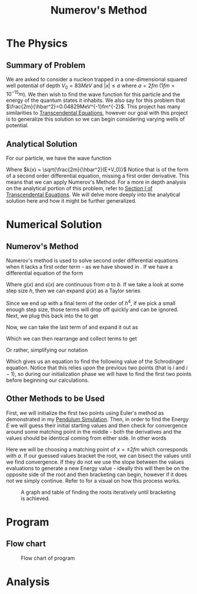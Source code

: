 #+TITLE: Numerov's Method

* The Physics
** Summary of Problem
We are asked to consider a nucleon trapped in a one-dimensional squared well potential of depth $V_0=83MeV$ and $|x| \leq a$ where $a = 2fm$ ($1fm=10^{-15}m$). We then wish to find the wave function for this particle and the energy of the quantum states it inhabits. We also say for this problem that $\frac{2m}{\hbar^2}=0.04829MeV^{-1}fm^{-2}$. This project has many similarities to [[https://github.com/blpearson44/Transcendental-Equations][Transcendental Equations]], however our goal with this project is to generalize this solution so we can begin considering varying wells of potential.
** Analytical Solution
For our particle, we have the wave function
#+begin_export latex
\begin{equation}\label{eq:wave-function}
\begin{aligned}
\frac{d^2\psi}{dx^2} &+ \frac{2m}{\hbar^2}\left(E+V_0\right)\psi = 0\\
\frac{d^2\psi}{dx^2} &+ k^2(x)\psi = 0
\end{aligned}
\end{equation}
#+end_export
Where $k(x) = \sqrt{\frac{2m}{\hbar^2}(E+V_0)}$
Notice that \ref{eq:wave-function} is of the form of a second order differential equation, missing a first order derivative.  This means that we can apply Numerov's Method. For a more in depth analysis on the analytical portion of this problem, refer to [[https://github.com/blpearson44/Transcendental-Equations/blob/master/Report.pdf][Section I of Transcendental Equations]]. We will delve more deeply into the analytical solution here and how it might be further generalized.
* Numerical Solution
** Numerov's Method
Numerov's method is used to solve second order differential equations when it lacks a first order term - as we have showed in \ref{eq:wave-function}. If we have a differential equation of the form
#+begin_export latex
\begin{equation}\label{eq:dimensionless-numerov}
\begin{aligned}
\frac{d^2y}{dx^2} = -g(x)y(x) + s(x) \quad x \in [a, b]
\end{aligned}
\end{equation}
#+end_export
Where $g(x)$ and $s(x)$ are continuous from $a$ to $b$. If we take a look at some step size $h$, then we can expand $\psi(x)$ as a Taylor series
#+begin_export latex
\begin{equation}\label{eq:h-step}
\begin{aligned}
\psi(x+h) &= \psi(x) + h\psi^{'}(x) + \frac{h^2}{2}\psi^{''}(x) + \frac{h^3}{3!}\psi^{'''}(x) + ...\\
\psi(x-h) &= \psi(x) - h\psi^{'}(x) + \frac{h^2}{2}\psi{''}(x) - \frac{h^3}{3!}\psi^{'''}(x) + ...\\
\psi(x+h) &+ \psi(x-h) = 2\psi(x) + h^2\psi^{''}(x) + \frac{h^4}{12}\psi^{iv}(x) + ...
\end{aligned}
\end{equation}
#+end_export
#+begin_export latex
\begin{equation}\label{eq:second-derivative}
\begin{aligned}
\psi^{''} = \frac{\psi(x+h)+\psi(x-h)-2\psi(x)}{h^2} - \frac{h^2}{12}\psi^{iv}(x) + O(h^4)
\end{aligned}
\end{equation}
#+end_export
Since we end up with a final term of the order of $h^4$, if we pick a small enough step size, those terms will drop off quickly and can be ignored.
Next, we plug this back into the \ref{eq:wave-function} to get
#+begin_export latex
\begin{equation}\label{eq:num-operator}
\begin{aligned}
\frac{\psi(x+h) + \psi(x-h)-2\psi(x)}{h^2} + k^2\psi + \frac{h^2}{12}\frac{d^2}{dx^2}\left(k^2\psi\right) = 0
\end{aligned}
\end{equation}
#+end_export
Now, we can take the last term of \ref{eq:num-operator} and expand it out as
#+begin_export latex
\begin{equation}\label{eq:expanded-stuff}
\begin{aligned}
&\frac{h^2}{12}\frac{d^2}{dx^2}(k^2\psi) =
\frac{\left[k^2(x+h)\psi(x+h) -k^2(x)\psi(x)\right] + \left[k^2(x-h)\psi(x-h)-k^2(x)\psi(x)\right]}{h^2}
\end{aligned}
\end{equation}
#+end_export
Which we can then rearrange and collect terms to get
#+begin_export latex
\begin{equation}\label{eq:psi-h-plus}
\begin{aligned}
\psi(x+h) = \frac{2\left[1 - \frac{5}{12}h^2k^2(x)\right] \psi(x) - \left[1 + \frac{h^2}{12}k^2(x-h)\right]\psi(x-h)}{\left[1 + \frac{h^2}{12}k^2(x+h) \right]}
\end{aligned}
\end{equation}
#+end_export
Or rather, simplifying our notation
#+begin_export latex
\begin{equation}\label{eq:psi-plus}
\begin{aligned}
\psi_{i+1} = \frac{\left[1 - \frac{5}{12}h^2k^2_i \right]\psi_i - \left[1 + \frac{h^2}{12}k^2_{i-1}\right]\psi_{i-1}}{1 + \frac{h^2}{12}k^2_{i+1}}
\end{aligned}
\end{equation}
#+end_export
Which gives us an equation to find the following value of the Schrodinger equation. Notice that this relies upon the previous two points (that is $i$ and $i-1$), so during our initialization phase we will have to find the first two points before beginning our calculations.
** Other Methods to be Used
First, we will initialize the first two points using Euler's method as demonstrated in my [[https://github.com/blpearson44/Pendulum-Simulation][Pendulum Simulation]]. Then, in order to find the Energy $E$ we will guess their initial starting values and then check for convergence around some matching point in the middle - both the derivatives and the values should be identical coming from either side. In other words
#+begin_export latex
\begin{equation}\label{eq:matching-point}
\begin{aligned}
f(E, x_m) = \frac{d\psi_l}{dx}|_{x_m} - \frac{d\psi_r}{dx}|_{x_m} = 0
\end{aligned}
\end{equation}
#+end_export
Here we will be choosing a matching point of $x = \pm 2 fm$ which corresponds with $a$.
If our guessed values bracket the root, we can bisect the values until we find convergence. If they do not we use the slope between the values evaluations to generate a new Energy value - ideally this will then be on the opposite side of the root and then bracketing can begin, however if it does not we simply continue. Refer to \ref{fig:bracketing} for a visual on how this process works.
#+CAPTION: A graph and table of finding the roots iteratively until bracketing is achieved.
#+NAME: fig:bracketing
[[./bracketing.jpg]]
* Program
** Flow chart
#+CAPTION: Flow chart of program
#+NAME: fig:flow-chart
[[./flow-chart.png]]
* Analysis
